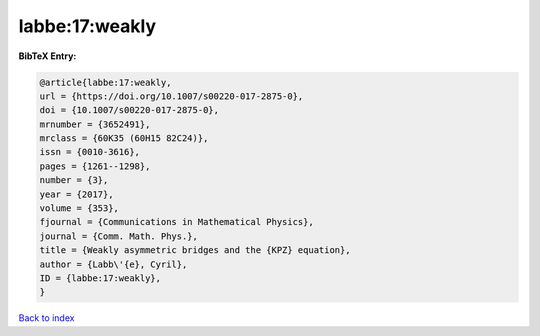 labbe:17:weakly
===============

.. :cite:t:`labbe:17:weakly`

.. bibliography:: ../../All.bib

**BibTeX Entry:**

.. code-block:: bibtex

   @article{labbe:17:weakly,
   url = {https://doi.org/10.1007/s00220-017-2875-0},
   doi = {10.1007/s00220-017-2875-0},
   mrnumber = {3652491},
   mrclass = {60K35 (60H15 82C24)},
   issn = {0010-3616},
   pages = {1261--1298},
   number = {3},
   year = {2017},
   volume = {353},
   fjournal = {Communications in Mathematical Physics},
   journal = {Comm. Math. Phys.},
   title = {Weakly asymmetric bridges and the {KPZ} equation},
   author = {Labb\'{e}, Cyril},
   ID = {labbe:17:weakly},
   }

`Back to index <../index>`_
